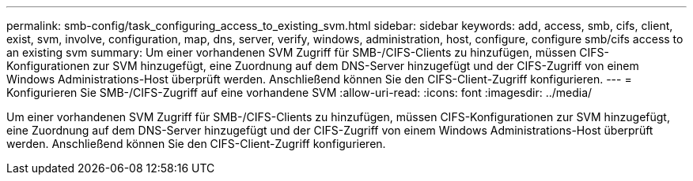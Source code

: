 ---
permalink: smb-config/task_configuring_access_to_existing_svm.html 
sidebar: sidebar 
keywords: add, access, smb, cifs, client, exist, svm, involve, configuration, map, dns, server, verify, windows, administration, host, configure, configure smb/cifs access to an existing svm 
summary: Um einer vorhandenen SVM Zugriff für SMB-/CIFS-Clients zu hinzufügen, müssen CIFS-Konfigurationen zur SVM hinzugefügt, eine Zuordnung auf dem DNS-Server hinzugefügt und der CIFS-Zugriff von einem Windows Administrations-Host überprüft werden. Anschließend können Sie den CIFS-Client-Zugriff konfigurieren. 
---
= Konfigurieren Sie SMB-/CIFS-Zugriff auf eine vorhandene SVM
:allow-uri-read: 
:icons: font
:imagesdir: ../media/


[role="lead"]
Um einer vorhandenen SVM Zugriff für SMB-/CIFS-Clients zu hinzufügen, müssen CIFS-Konfigurationen zur SVM hinzugefügt, eine Zuordnung auf dem DNS-Server hinzugefügt und der CIFS-Zugriff von einem Windows Administrations-Host überprüft werden. Anschließend können Sie den CIFS-Client-Zugriff konfigurieren.
